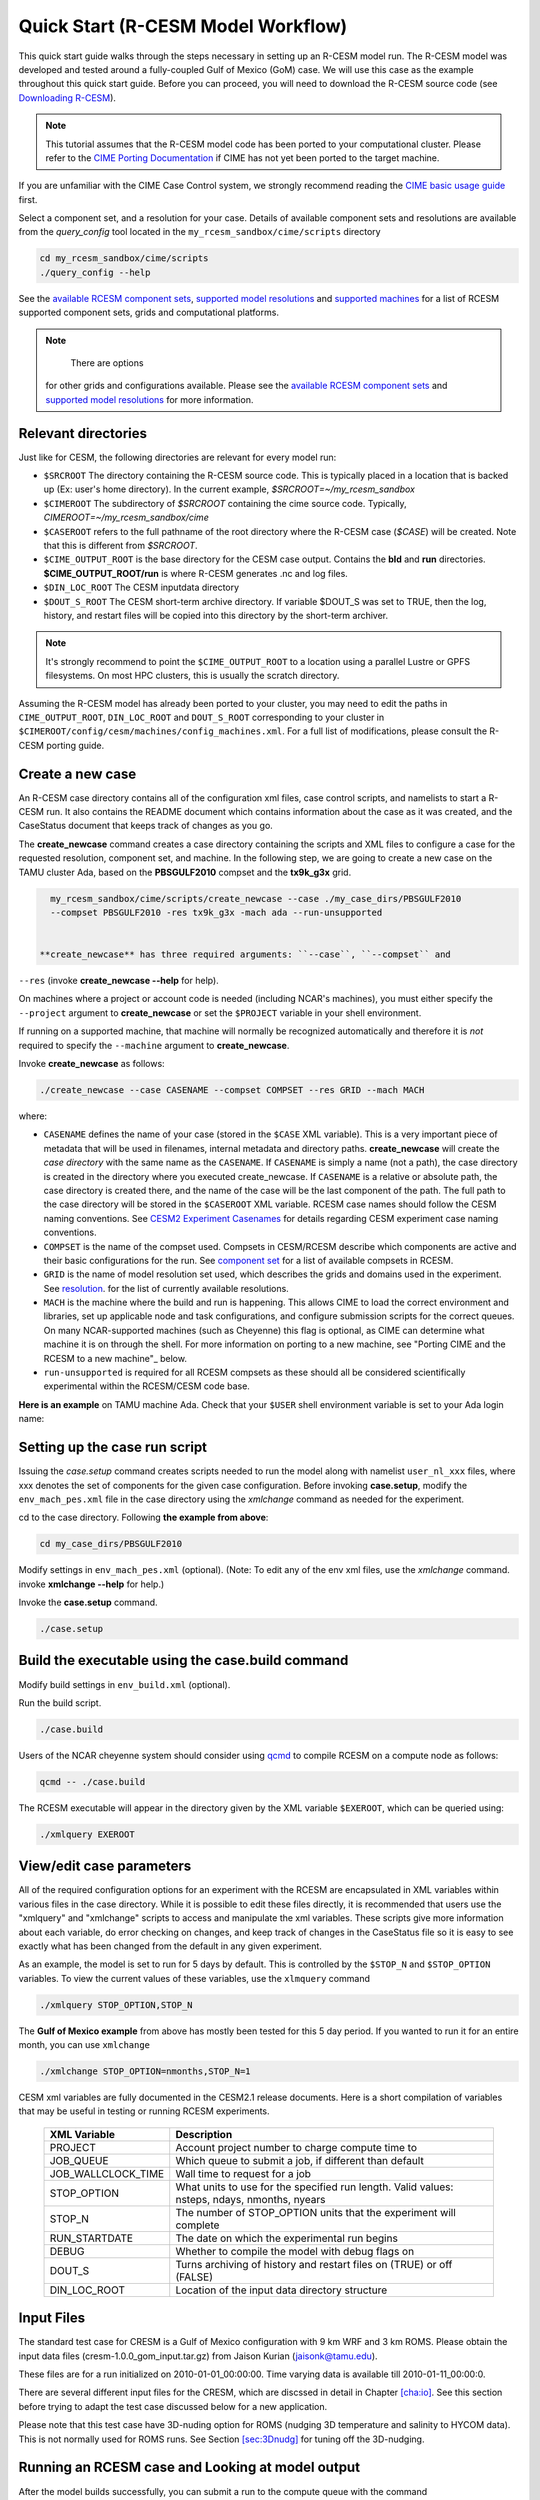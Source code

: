 .. _quickstart:

====================================
 Quick Start (R-CESM Model Workflow)
====================================

This quick start guide walks through the steps necessary in setting up an R-CESM model run. The R-CESM model was developed and tested around a fully-coupled Gulf of Mexico (GoM) case. We will use this case as the example throughout this quick start guide. Before you can proceed, you will need to download the R-CESM source code (see `Downloading R-CESM <downloading_cesm.html>`_).

.. note:: 

   This tutorial assumes that the R-CESM model code has been ported to your computational cluster. Please refer to the `CIME Porting Documentation <http://esmci.github.io/cime/users_guide/porting-cime.html>`_ if CIME has not yet been ported to the target machine.



If you are unfamiliar with the CIME Case Control system, we strongly recommend reading the `CIME basic usage guide <https://esmci.github.io/cime/index.html>`_ first.





Select a component set, and a resolution for your case.  Details of available
component sets and resolutions are available from the *query_config* tool located
in the ``my_rcesm_sandbox/cime/scripts`` directory

.. code-block:: console

    cd my_rcesm_sandbox/cime/scripts
    ./query_config --help

See the `available RCESM component sets <cesm_configurations.html>`_,
`supported model resolutions <cesm_configurations.html>`_ and `supported
machines <cesm_configurations.html>`_ for a list of RCESM
supported component sets, grids and computational platforms.

.. note::

    There are options
   for other grids and configurations available. Please see the
   `available RCESM component sets <cesm_configurations.html>`_ and
   `supported model resolutions <cesm_configurations.html>`_ for more information.




Relevant directories
======================

Just like for CESM, the following directories are relevant for every model run:

- ``$SRCROOT`` The directory containing the R-CESM source code. This is typically placed in a location that is backed up (Ex: user's home directory). In the current example, `$SRCROOT=~/my_rcesm_sandbox`
- ``$CIMEROOT`` The subdirectory of `$SRCROOT` containing the cime source code. Typically, `CIMEROOT=~/my_rcesm_sandbox/cime`
- ``$CASEROOT`` refers to the full pathname of the root directory where the R-CESM case (`$CASE`) will be created. Note that this is different from `$SRCROOT`.
- ``$CIME_OUTPUT_ROOT`` is the base directory for the CESM case output. Contains the **bld** and **run** directories. **$CIME_OUTPUT_ROOT/run** is where R-CESM generates .nc and log files.
- ``$DIN_LOC_ROOT`` The CESM inputdata directory
- ``$DOUT_S_ROOT``  The CESM short-term archive directory. If variable $DOUT_S was set to TRUE, then the log, history, and restart files will be copied into this directory by the short-term archiver. 





.. note:: 

   It's strongly recommend to point the ``$CIME_OUTPUT_ROOT`` to a location using a parallel Lustre or GPFS filesystems. On most HPC clusters, this is usually the scratch directory.



Assuming the R-CESM model has already been ported to your cluster, you may need to edit the paths in ``CIME_OUTPUT_ROOT``, ``DIN_LOC_ROOT`` and ``DOUT_S_ROOT`` corresponding to your cluster in ``$CIMEROOT/config/cesm/machines/config_machines.xml``. For a full list of modifications, please consult the R-CESM porting guide.



Create a new case
==================

An R-CESM case directory contains all of the configuration xml files, case control scripts, and namelists to start a R-CESM run. It also contains the README document which contains information about the case as it was created, and the CaseStatus document that keeps track of changes as you go.


The **create_newcase** command creates a case directory containing the scripts and XML
files to configure a case for the requested resolution, component set, and
machine. In the following step, we are going to create a new case on the TAMU cluster Ada, based on the **PBSGULF2010** compset and the **tx9k_g3x** grid.


.. code-block:: console

   my_rcesm_sandbox/cime/scripts/create_newcase --case ./my_case_dirs/PBSGULF2010 
   --compset PBSGULF2010 -res tx9k_g3x -mach ada --run-unsupported


 **create_newcase** has three required arguments: ``--case``, ``--compset`` and
``--res`` (invoke **create_newcase --help** for help).

On machines where a project or account code is needed (including NCAR's machines), you
must either specify the ``--project`` argument to **create_newcase** or set the
``$PROJECT`` variable in your shell environment.

If running on a supported machine, that machine will
normally be recognized automatically and therefore it is *not* required
to specify the ``--machine`` argument to **create_newcase**. 

Invoke **create_newcase** as follows:

.. code-block:: console

    ./create_newcase --case CASENAME --compset COMPSET --res GRID --mach MACH

where:

- ``CASENAME`` defines the name of your case (stored in the ``$CASE`` XML variable). This
  is a very important piece of metadata that will be used in filenames, internal metadata
  and directory paths. **create_newcase** will create the *case directory* with the same
  name as the ``CASENAME``. If ``CASENAME`` is simply a name (not a path), the case
  directory is created in the directory where you executed create_newcase. If ``CASENAME``
  is a relative or absolute path, the case directory is created there, and the name of the
  case will be the last component of the path. The full path to the case directory will be
  stored in the ``$CASEROOT`` XML variable. RCESM case names should follow the CESM naming  conventions. See `CESM2 Experiment Casenames
  <http://www.cesm.ucar.edu/models/cesm2/naming_conventions.html#casenames>`_ for
  details regarding CESM experiment case naming conventions.

- ``COMPSET`` is the name of the compset used. Compsets in CESM/RCESM describe which components are active and their basic configurations for the run. See `component set <cesm_configurations.html>`_ for a list of available compsets in RCESM. 

- ``GRID`` is the name of model resolution set used, which describes the grids and domains used in the experiment. See `resolution <cesm_configurations.html>`_. for the list of currently available resolutions.

- ``MACH`` is the machine where the build and run is happening. This allows CIME to load the correct environment and libraries, set up applicable node and task configurations, and configure submission scripts for the correct queues. On many NCAR-supported machines (such as Cheyenne) this flag is optional, as CIME can determine what machine it is on through the shell. For more information on porting to a new machine, see "Porting CIME and the RCESM to a new machine"_ below.

- ``run-unsupported`` is required for all RCESM compsets as these should all be considered scientifically experimental within the RCESM/CESM code base.
  
**Here is an example** on TAMU machine Ada. Check that your ``$USER`` shell environment variable is set to your Ada login name:



Setting up the case run script
==============================

Issuing the *case.setup* command creates scripts needed to run the model
along with namelist ``user_nl_xxx`` files, where xxx denotes the set of components
for the given case configuration. Before invoking **case.setup**, modify
the ``env_mach_pes.xml`` file in the case directory using the *xmlchange* command
as needed for the experiment.

cd to the case directory. Following **the example from above**:

.. code-block:: console

    cd my_case_dirs/PBSGULF2010

Modify settings in ``env_mach_pes.xml`` (optional). (Note: To edit any of
the env xml files, use the *xmlchange* command.
invoke **xmlchange --help** for help.)

Invoke the **case.setup** command.

.. code-block:: console

    ./case.setup  


Build the executable using the case.build command
=================================================

Modify build settings in ``env_build.xml`` (optional).

Run the build script.

.. code-block:: console

    ./case.build 

Users of the NCAR cheyenne system should consider using 
`qcmd <https://www2.cisl.ucar.edu/resources/computational-systems/cheyenne/running-jobs/submitting-jobs-pbs>`_
to compile RCESM on a compute node as follows:

.. code-block:: console

    qcmd -- ./case.build

The RCESM executable will appear in the directory given by the XML variable ``$EXEROOT``,
which can be queried using:

.. code-block:: console
   
   ./xmlquery EXEROOT


View/edit case parameters
=========================

All of the required configuration options for an experiment with the RCESM are encapsulated in XML variables within various files in the case directory. While it is possible to edit these files directly, it is recommended that users use the "xmlquery" and "xmlchange" scripts to access and manipulate the xml variables. These scripts give more information about each variable, do error checking on changes, and keep track of changes in the CaseStatus file so it is easy to see exactly what has been changed from the default in any given experiment.


As an example, the model is set to run for 5 days by default. This is controlled by the ``$STOP_N`` and
``$STOP_OPTION`` variables. To view the current values of these variables, use the ``xlmquery`` command

.. code-block:: console

   ./xmlquery STOP_OPTION,STOP_N

The **Gulf of Mexico example** from above has mostly been tested for this 5 day period. If you wanted to run it for an
entire month, you can use ``xmlchange``

.. code-block:: console

      ./xmlchange STOP_OPTION=nmonths,STOP_N=1
.. code-block:: console

    
CESM xml variables are fully documented in the CESM2.1 release documents.  Here is a short compilation of variables that may be useful in testing or running RCESM experiments.

 ===================  ========================
  XML Variable           Description
 ===================  ========================
  PROJECT                Account project number to charge compute time to
  JOB_QUEUE              Which queue to submit a job, if different than default
  JOB_WALLCLOCK_TIME     Wall time to request for a job
  STOP_OPTION            What units to use for the specified run length. Valid values: nsteps, ndays, nmonths, nyears
  STOP_N                 The number of STOP_OPTION units that the experiment will complete
  RUN_STARTDATE          The date on which the experimental run begins
  DEBUG                  Whether to compile the model with debug flags on
  DOUT_S                 Turns archiving of history and restart files on (TRUE) or off (FALSE)
  DIN_LOC_ROOT           Location of the input data directory structure
 ===================  ========================




Input Files
===========

The standard test case for CRESM is a Gulf of Mexico configuration with
9 km WRF and 3 km ROMS. Please obtain the input data files
(cresm-1.0.0_gom_input.tar.gz) from Jaison Kurian (jaisonk@tamu.edu).

These files are for a run initialized on 2010-01-01_00:00:00. Time
varying data is available till 2010-01-11_00:00:0.

There are several different input files for the CRESM, which are
discssed in detail in Chapter `[cha:io] <#cha:io>`__. See this section
before trying to adapt the test case discussed below for a new
application.

Please note that this test case have 3D-nuding option for ROMS (nudging
3D temperature and salinity to HYCOM data). This is not normally used
for ROMS runs. See Section `[sec:3Dnudg] <#sec:3Dnudg>`__ for tuning off
the 3D-nudging.



Running an RCESM case and Looking at model output
===================================================

After the model builds successfully, you can submit a run to the compute queue with the command ::

      ./case.submit

from the case directory. This will rebuild all of the model namelists and recheck to make sure that all of the correct input data has been linked and moved to the correct places within the run directory. It will then put together a submit script for the machine batch system and submit it. You can check on the status of your run either through the job status commands on your system (``qstat`` on Cheyenne) or by investigating the log output in the run directory.

When the job is complete, the simulation outputs are placed in different  located as follows

- *Log files*: If the simulation encounters an error, all log and output files will remain in the run directory. If the model successfully completes the simulation, log files will be zipped and copied to the ``logs/`` subdirectory of the case directory. 

- *WRF per process output*: If the WRF component is running as the atmosphere, it produces two output files for each process, an rsl.out.XXXX file and an rsl.error.XXXX file (where XXXX is the process rank, ie. 0036). The standard output and standard error streams can be found in these files, which will remain in the run directory regardless of the success or failure of the model run.

- *History files*: In the model's default configuration and after a successful run, all history files are moved to an archive directory on the user's larger scratch space. On Cheyenne, this is located at ``\glade\scratch\{$user}\case_name\{$component_name}\hist``

This behavior can be turned off (and history files remain in the run directory) by setting the xml variable ``DOUT_S`` to False in the case directory before submition. For more information on XML variables and how to query or change them, see `View/edit case parameters`_.

- Restart files: Currently, restarts have not been tested and are not supported in the RCESM. This is an important "to do" item on the list of `Bugs, Issues and Future work`_. Restart files are written and copied into the archive directory at ``\glade\scratch\{$user}\case_name\{$component_name}\rest``

But there is no guarentee they will work currently.


 most of the model output will be written to the experiment's run directory. For example, on the TAMU Ada machine, the run directories
are usually placed in ``/scratch/user/$USER`` ). Review the following directories and files, whose
locations can be found with **xmlquery** (note: **xmlquery** can be run with a list of
comma separated names and no spaces):

.. code-block:: console

   ./xmlquery RUNDIR,CASE,CASEROOT

- ``$RUNDIR``

  This directory is set in the ``env_run.xml`` file. This is the
  location where RCESM was run. There should be log files there for every
  component (i.e. of the form cpl.log.yymmdd-hhmmss). 
  Each component writes its own log file. Also see whether any restart or history files were
  written. To check that a run completed successfully, check the last
  several lines of the cpl.log file for the string "SUCCESSFUL
  TERMINATION OF CPL7-cesm".

- ``$CASEROOT``

  There could be standard out and/or standard error files output from the batch system.

- ``$CASEROOT/CaseDocs``

  The case namelist files are copied into this directory from the ``$RUNDIR``.

- ``$CASEROOT/timing``

  There should be two timing files there that summarize the model performance.



To post-process the results, please follow the steps outlined in the section `Post-processing utilities <prepost_tools.html>`_

Restart the case
================

**Not presently supported**

RCESM supports the ability to restart from any point that restart files are written. To
set the frequency that restart files are written, first check the ``$REST_N`` and
``$REST_OPTION`` variables:

.. code-block:: console

   ./xmlquery REST_OPTION,REST_N

The default values for these variables are set to the end of the simulation (so they should
be the same as ``$STOP_N`` and ``$STOP_OPTION`` variables initially). To set the
frequency so that restart files are written more often, change the variables to reflect the
values you want. For example, to write daily restart files, set:

.. code-block:: console

      ./xmlchange REST_OPTION=ndays,REST_N=1

Once your simulation is finished and you want to restart the run, you will need to change the
``$CONTINUE_RUN`` xml variable to true, and then submit the run again.  

.. code-block:: console

      ./xmlchange CONTINUE_RUN=TRUE
      ./case.submit

This change on its own will restart the model from the point of the last written restart. This
is because the model uses the ``rpointer.*`` files in the case run directory to determine
the restart date and time. These files are automatically set to point to the most recently written
set of restart files. If you were interested in restarting from an earlier write, you would need to
manually edit the filenames in each of the ``rpointer.*`` files in the case run directory.




Checking Output
===============

Please obtain E01_run1_output.tar from Jaison Kurian (jaisonk@tamu.edu)
for verifying the output from above test run and E01_run2_output.tar for
verifying the restart run discussed in Section `5 <#sec:restart>`__.

Make a directory and untar the output.tar file.

::

     [user@comp]$ mkdir /scratch/user/..../CRESM/test_case
     [user@comp]$ cd /scratch/user/..../CRESM/test_case
     [user@comp]$ tar -xvf /path/to/this/file/E01_run1_output.tar

Directories E01_run1_output and E01_run2_output correspond to the run
described in Section `3 <#sec:run>`__ and in Section
`5 <#sec:restart>`__ respectively. The output netCDF file string has the
following meaning:

+-----------------------------------+-----------------------------------+
| TXGLO:                            | name of the domain/experiment     |
+-----------------------------------+-----------------------------------+
| atm/ocn/cpl:                      | component model (atm=atmosphere,  |
|                                   | ocn=ocean, cpl=coupler)           |
+-----------------------------------+-----------------------------------+
| hi/r:                             | file type (hi=history, r=restart) |
+-----------------------------------+-----------------------------------+
| YYYY-MM-DD_hh:mm:ss:              | date and time for first record in |
|                                   | the file                          |
+-----------------------------------+-----------------------------------+

For More details about the CRESM output files, please see Section
`[sec:output] <#sec:output>`__. Compare the output netCDF files in this
directory with that from the test run (described in Section
`3 <#sec:run>`__). Make sure it matches perfectly. If the test case is
made on a different machine than TAMU Ada, you may notice slight
missmatch in values (eg. difference around 3rd or 4th decimal place for
K=50 temp in ocean history files) which is quite normal.

Also compare the log files to see they have similar integrated values
(eg. ocn.log) and run times.

.. _sec:restart:

Restarting CRESM
================

Assume E01_run1 is the existing run directory, with restart files (from
the run described inSection `3 <#sec:run>`__). In order to make a
restart run, make a new run directory E01_run2.

::

     [user@comp]$ mkdir -p /scratch/..../CRESM/run/E01_run2
     [user@comp]$ cd /scratch/..../CRESM/run/E01_run2

Now use the mkcopy.csh tool (see Section `[sec:mkcopy] <#sec:mkcopy>`__)
to copy all the input files from previous run directory
(/scratch/..../CRESM/run/E01_run1) to current restart run directory.
Here gom03 is the prefix for ROMS files, "../E01_run1" is the source run
directory and "./" is the destination run directory.

::

     [user@comp]$ ~/bin/mkcopy.csh gom03 ../E01_run1 ./

Manually copy the map files from E01_run01

::

     [user@comp]$ cp -a ../E01_run1/map_???_????.nc .

Please note that "rpointer.*" files in E01_run1 will have the most
recent restart dates (here 2010-01-04_00:00:00). If the restart date is
different, please edit the "rpointer.*" files.

From E01_run1 directory, link ROMS, WRF, CPL restart file to E01_run2.
Use the restart date string to copy just the required restart files.

::

     [user@comp]$ ln -s ../E01_run1/TXGLO.*.r.2010-01-04*.nc ./

ROMS model can handle multiple boundary (BRYNAME) and nudging (CLMNAME)
netCDF files (eg. one file for each month and 12 such files for a 1-year
run). For the restart example here, the BRYNAME and CLMNAME for ROMS can
be the same but for real-life applications, it can be different. Also
note that the CLMNAME is required only if ROMS is running with
3D-nudging (see Section `[sec:3Dnudg] <#sec:3Dnudg>`__).

For the 3 day run from the restart file for 2010-01-04_00:00:00, the
model start date/time is 2010-01-04_00:00:00 and the end time is
2010-01-07_00:00:00. Edit the following files as suggested (for details
on the input files discussed below, please see Chapter
`[cha:io] <#cha:io>`__).

ocean.in

change NTIMES from 8640 to 17280 (note that ROMS need cumulative number
of timesteps from the very first run).

change NRREC from 0 to 1 (check ROMS restart file to make sure)

| change ININAME from ./gom03_N050_md15m_ini.....201001.nc to
| ./TXGLO.ocn.r.2010-01-04_00:00:00.nc

Keep BRYNAME the same

Keep CLMNAME the same

drv_in (&seq_timemgr_inparm)

start date: change start_ymd from 20100101 to 20100104

run length: Keep stop_n the same, 3 (if run length is different change
this)

restart interval: Keep restart_n the same, 3 (if run length is different
change this)

ocn_in (&ocn_timemgr)

change start_day from 01 to 04 (in general, edit the start year, month,
day, hour, minute, and second according to the restart time)

docn_ocn_in

keep strems the same (the numeric entries represent yrAlign, yrFirst &
yrLast, please see Section `[sec:docnyr] <#sec:docnyr>`__ for details on
editing this for a multi-year run)

namelist.input (&time_control)

change start_day from 01 to 04 (in general, edit the start year, month,
day, hour, minute, and second according to the restart time)

change end_day from 04 to 07 (in general, edit the end year, month, day,
hour, minute, and second according to the run end time)

change restart from .false. to .true. (this is a restart run).

keep restart_interval_d same at 3 (restart interval in days, change if
needed)

rpointer.

Make sure the entries in every rpointer file refers to the model restart
date and time (2010-01-04_00:00:00).

Please mind the syntax difference between rpointer files.

Edit if required (see Section `[sec:rpointer] <#sec:rpointer>`__ for
details).

With these changes the restart run is ready to be submitted. After
submitting the job, monitor its progress and completion as described in
Section `3 <#sec:run>`__. It is highly recommended to check the output
as described in Section `4 <#sec:chk>`__.